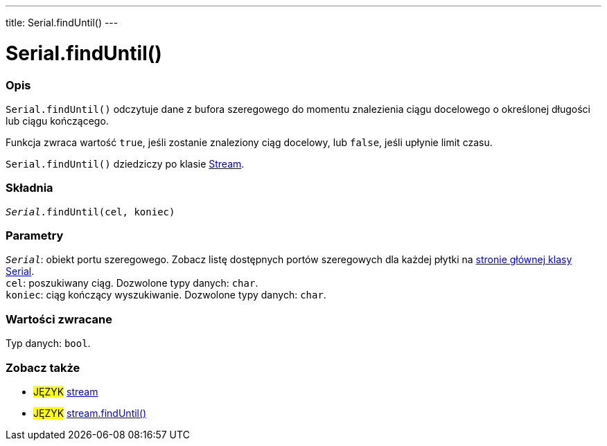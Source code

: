 ---
title: Serial.findUntil()
---




= Serial.findUntil()


// POCZĄTEK SEKCJI OPISOWEJ
[#overview]
--

[float]
=== Opis
`Serial.findUntil()` odczytuje dane z bufora szeregowego do momentu znalezienia ciągu docelowego o określonej długości lub ciągu kończącego.

Funkcja zwraca wartość `true`, jeśli zostanie znaleziony ciąg docelowy, lub `false`, jeśli upłynie limit czasu.

`Serial.findUntil()` dziedziczy po klasie link:../../stream[Stream].
[%hardbreaks]


[float]
=== Składnia
`_Serial_.findUntil(cel, koniec)`


[float]
=== Parametry
`_Serial_`: obiekt portu szeregowego. Zobacz listę dostępnych portów szeregowych dla każdej płytki na link:../../serial[stronie głównej klasy Serial]. +
`cel`: poszukiwany ciąg. Dozwolone typy danych: `char`. +
`koniec`: ciąg kończący wyszukiwanie. Dozwolone typy danych: `char`.


[float]
=== Wartości zwracane
Typ danych: `bool`.

--
// KONIEC SEKCJI OPISOWEJ


// POCZĄTEK SEKCJI ZOBACZ TAKŻE
[#see_also]
--

[float]
=== Zobacz także

[role="language"]
* #JĘZYK# link:../../stream[stream] +
* #JĘZYK# link:../../stream/streamfinduntil[stream.findUntil()]

--
// KONIEC SEKCJI ZOBACZ TAKŻE
